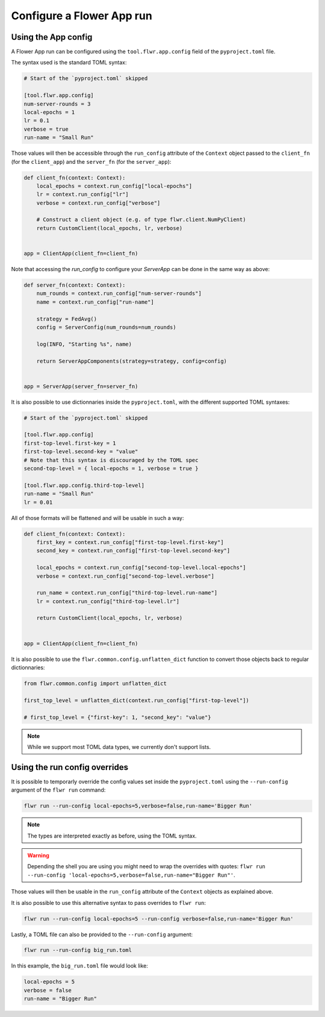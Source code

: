 ############################
 Configure a Flower App run
############################

**********************
 Using the App config
**********************

A Flower App run can be configured using the ``tool.flwr.app.config``
field of the ``pyproject.toml`` file.

The syntax used is the standard TOML syntax:

.. code:: toml

   # Start of the `pyproject.toml` skipped

   [tool.flwr.app.config]
   num-server-rounds = 3
   local-epochs = 1
   lr = 0.1
   verbose = true
   run-name = "Small Run"

Those values will then be accessible through the ``run_config``
attribute of the ``Context`` object passed to the ``client_fn`` (for the
``client_app``) and the ``server_fn`` (for the ``server_app``):

.. code:: python

   def client_fn(context: Context):
       local_epochs = context.run_config["local-epochs"]
       lr = context.run_config["lr"]
       verbose = context.run_config["verbose"]

       # Construct a client object (e.g. of type flwr.client.NumPyClient)
       return CustomClient(local_epochs, lr, verbose)


   app = ClientApp(client_fn=client_fn)

Note that accessing the `run_config` to configure your `ServerApp` can
be done in the same way as above:

.. code:: python

   def server_fn(context: Context):
       num_rounds = context.run_config["num-server-rounds"]
       name = context.run_config["run-name"]

       strategy = FedAvg()
       config = ServerConfig(num_rounds=num_rounds)

       log(INFO, "Starting %s", name)

       return ServerAppComponents(strategy=strategy, config=config)


   app = ServerApp(server_fn=server_fn)

It is also possible to use dictionnaries inside the ``pyproject.toml``,
with the different supported TOML syntaxes:

.. code:: toml

   # Start of the `pyproject.toml` skipped

   [tool.flwr.app.config]
   first-top-level.first-key = 1
   first-top-level.second-key = "value"
   # Note that this syntax is discouraged by the TOML spec
   second-top-level = { local-epochs = 1, verbose = true }

   [tool.flwr.app.config.third-top-level]
   run-name = "Small Run"
   lr = 0.01

All of those formats will be flattened and will be usable in such a way:

.. code:: python

   def client_fn(context: Context):
       first_key = context.run_config["first-top-level.first-key"]
       second_key = context.run_config["first-top-level.second-key"]

       local_epochs = context.run_config["second-top-level.local-epochs"]
       verbose = context.run_config["second-top-level.verbose"]

       run_name = context.run_config["third-top-level.run-name"]
       lr = context.run_config["third-top-level.lr"]

       return CustomClient(local_epochs, lr, verbose)


   app = ClientApp(client_fn=client_fn)

It is also possible to use the ``flwr.common.config.unflatten_dict``
function to convert those objects back to regular dictionnaries:

.. code:: python

   from flwr.common.config import unflatten_dict

   first_top_level = unflatten_dict(context.run_config["first-top-level"])

   # first_top_level = {"first-key": 1, "second_key": "value"}

.. note::

   While we support most TOML data types, we currently don't support
   lists.

********************************
 Using the run config overrides
********************************

It is possible to temporarly override the config values set inside the
``pyproject.toml`` using the ``--run-config`` argument of the ``flwr
run`` command:

.. code:: bash

   flwr run --run-config local-epochs=5,verbose=false,run-name='Bigger Run'

.. note::

   The types are interpreted exactly as before, using the TOML syntax.

.. warning::

   Depending the shell you are using you might need to wrap the
   overrides with quotes: ``flwr run --run-config
   'local-epochs=5,verbose=false,run-name="Bigger Run"'``.

Those values will then be usable in the ``run_config`` attribute of the
``Context`` objects as explained above.

It is also possible to use this alternative syntax to pass overrides to
``flwr run``:

.. code:: bash

   flwr run --run-config local-epochs=5 --run-config verbose=false,run-name='Bigger Run'

Lastly, a TOML file can also be provided to the ``--run-config``
argument:

.. code:: bash

   flwr run --run-config big_run.toml

In this example, the ``big_run.toml`` file would look like:

.. code:: toml

   local-epochs = 5
   verbose = false
   run-name = "Bigger Run"
